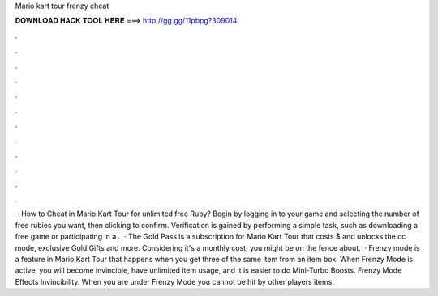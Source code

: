 Mario kart tour frenzy cheat

𝐃𝐎𝐖𝐍𝐋𝐎𝐀𝐃 𝐇𝐀𝐂𝐊 𝐓𝐎𝐎𝐋 𝐇𝐄𝐑𝐄 ===> http://gg.gg/11pbpg?309014

.

.

.

.

.

.

.

.

.

.

.

.

 · How to Cheat in Mario Kart Tour for unlimited free Ruby? Begin by logging in to your game and selecting the number of free rubies you want, then clicking to confirm. Verification is gained by performing a simple task, such as downloading a free game or participating in a .  · The Gold Pass is a subscription for Mario Kart Tour that costs $ and unlocks the cc mode, exclusive Gold Gifts and more. Considering it's a monthly cost, you might be on the fence about.  · Frenzy mode is a feature in Mario Kart Tour that happens when you get three of the same item from an item box. When Frenzy Mode is active, you will become invincible, have unlimited item usage, and it is easier to do Mini-Turbo Boosts. Frenzy Mode Effects Invincibility. When you are under Frenzy Mode you cannot be hit by other players items.